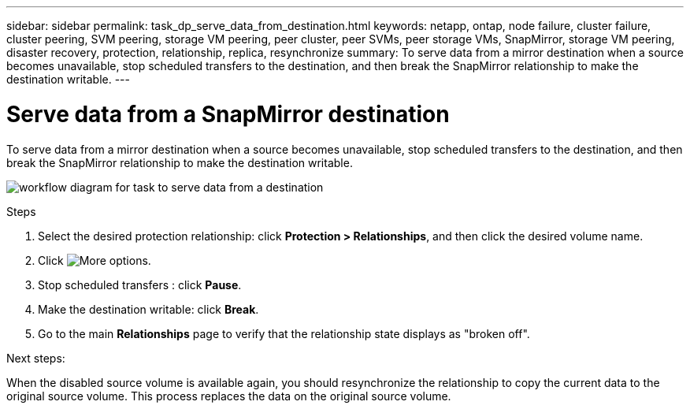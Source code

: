 ---
sidebar: sidebar
permalink: task_dp_serve_data_from_destination.html
keywords: netapp, ontap, node failure, cluster failure, cluster peering, SVM peering, storage VM peering, peer cluster, peer SVMs, peer storage VMs, SnapMirror, storage VM peering, disaster recovery, protection, relationship, replica, resynchronize
summary: To serve data from a mirror destination when a source becomes unavailable, stop scheduled transfers to the destination, and then break the SnapMirror relationship to make the destination writable.
---

= Serve data from a SnapMirror destination
:toc: macro
:toclevels: 1
:hardbreaks:
:nofooter:
:icons: font
:linkattrs:
:imagesdir: ./media/

[.lead]
To serve data from a mirror destination when a source becomes unavailable, stop scheduled transfers to the destination, and then break the SnapMirror relationship to make the destination writable.

image:workflow_dp_serve_data_from_destination.gif[alt=workflow diagram for task to serve data from a destination]

.Steps

. Select the desired protection relationship: click *Protection > Relationships*, and then click the desired volume name.

. Click image:icon_kabob.gif[alt=More options].

. Stop scheduled transfers : click *Pause*.

. Make the destination writable: click *Break*.

. Go to the main *Relationships* page to verify that the relationship state displays as "broken off".

.Next steps:

When the disabled source volume is available again, you should resynchronize the relationship to copy the current data to the original source volume. This process replaces the data on the original source volume.
